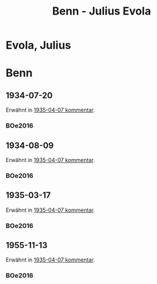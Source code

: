 #+STARTUP: content
#+STARTUP: showall
# +STARTUP: showeverything
#+TITLE: Benn - Julius Evola

* Evola, Julius
:PROPERTIES:
:EMPF:     1
:FROM: Benn
:TO: Evola, Julius
:CUSTOM_ID: evola_julius
:GEB:      1898
:TOD:      1975
:END:
* Benn
:PROPERTIES:
:TO: Benn
:FROM: Evola, Julius
:END:
** 1934-07-20
   :PROPERTIES:
   :CUSTOM_ID: evb1934-07-20
   :TRAD:     NB/DLA
   :END:      
Erwähnt in [[file:oelze.org::#oe1935-04-07][1935-04-07 kommentar]].
*** BOe2016
    :PROPERTIES:
    :NR:       
    :BD:       1
    :S:        407 (im kommentar zu nr. 24)
    :AUSL:     nachweis
    :FAKS:     
    :S_KOM:    407
    :END:
** 1934-08-09
   :PROPERTIES:
   :CUSTOM_ID: evb1934-08-09
   :TRAD:     NB/DLA
   :END:      
Erwähnt in [[file:oelze.org::#oe1935-04-07][1935-04-07 kommentar]].
*** BOe2016
    :PROPERTIES:
    :NR:       
    :BD:       1
    :S:        407 (im kommentar zu nr. 24)
    :AUSL:     nachweis
    :FAKS:     
    :S_KOM:    407
    :END:


** 1935-03-17
   :PROPERTIES:
   :CUSTOM_ID: evb1935-03-17
   :TRAD:     NB/DLA
   :END:      
Erwähnt in [[file:oelze.org::#oe1935-04-07][1935-04-07 kommentar]].
*** BOe2016
    :PROPERTIES:
    :NR:       
    :BD:       1
    :S:        407 (im kommentar zu nr. 24)
    :AUSL:     paraphrase
    :FAKS:     
    :S_KOM:    407
    :END:
** 1955-11-13
   :PROPERTIES:
   :CUSTOM_ID: evb1955-11-13
   :TRAD:     NB/DLA
   :END:      
Erwähnt in [[file:oelze.org::#oe1935-04-07][1935-04-07 kommentar]].
*** BOe2016
    :PROPERTIES:
    :NR:       
    :BD:       1
    :S:        407 (im kommentar zu nr. 24)
    :AUSL:     nachweis
    :FAKS:     
    :S_KOM:    407
    :END:


